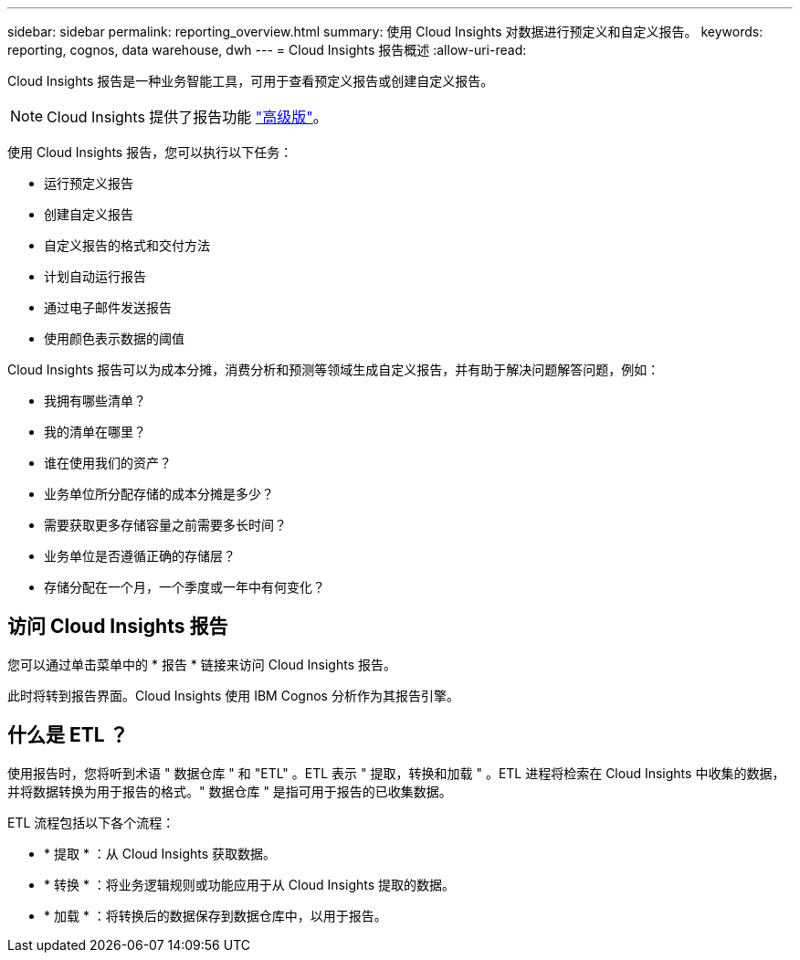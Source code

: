 ---
sidebar: sidebar 
permalink: reporting_overview.html 
summary: 使用 Cloud Insights 对数据进行预定义和自定义报告。 
keywords: reporting, cognos, data warehouse, dwh 
---
= Cloud Insights 报告概述
:allow-uri-read: 


[role="lead"]
Cloud Insights 报告是一种业务智能工具，可用于查看预定义报告或创建自定义报告。


NOTE: Cloud Insights 提供了报告功能 link:concept_subscribing_to_cloud_insights.html["高级版"]。

使用 Cloud Insights 报告，您可以执行以下任务：

* 运行预定义报告
* 创建自定义报告
* 自定义报告的格式和交付方法
* 计划自动运行报告
* 通过电子邮件发送报告
* 使用颜色表示数据的阈值


Cloud Insights 报告可以为成本分摊，消费分析和预测等领域生成自定义报告，并有助于解决问题解答问题，例如：

* 我拥有哪些清单？
* 我的清单在哪里？
* 谁在使用我们的资产？
* 业务单位所分配存储的成本分摊是多少？
* 需要获取更多存储容量之前需要多长时间？
* 业务单位是否遵循正确的存储层？
* 存储分配在一个月，一个季度或一年中有何变化？




== 访问 Cloud Insights 报告

您可以通过单击菜单中的 * 报告 * 链接来访问 Cloud Insights 报告。

此时将转到报告界面。Cloud Insights 使用 IBM Cognos 分析作为其报告引擎。



== 什么是 ETL ？

使用报告时，您将听到术语 " 数据仓库 " 和 "ETL" 。ETL 表示 " 提取，转换和加载 " 。ETL 进程将检索在 Cloud Insights 中收集的数据，并将数据转换为用于报告的格式。" 数据仓库 " 是指可用于报告的已收集数据。

ETL 流程包括以下各个流程：

* * 提取 * ：从 Cloud Insights 获取数据。
* * 转换 * ：将业务逻辑规则或功能应用于从 Cloud Insights 提取的数据。
* * 加载 * ：将转换后的数据保存到数据仓库中，以用于报告。

